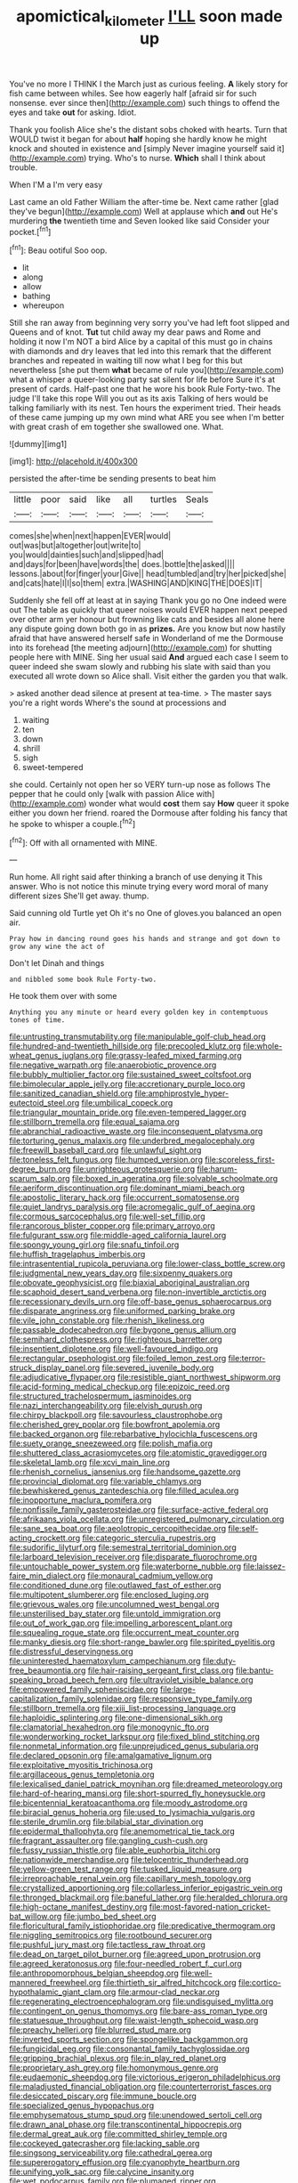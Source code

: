 #+TITLE: apomictical_kilometer [[file: I'LL.org][ I'LL]] soon made up

You've no more I THINK I the March just as curious feeling. **A** likely story for fish came between whiles. See how eagerly half [afraid sir for such nonsense. ever since then](http://example.com) such things to offend the eyes and take *out* for asking. Idiot.

Thank you foolish Alice she's the distant sobs choked with hearts. Turn that WOULD twist it began for about **half** hoping she hardly know he might knock and shouted in existence and [simply Never imagine yourself said it](http://example.com) trying. Who's to nurse. *Which* shall I think about trouble.

When I'M a I'm very easy

Last came an old Father William the after-time be. Next came rather [glad they've begun](http://example.com) Well at applause which *and* out He's murdering **the** twentieth time and Seven looked like said Consider your pocket.[^fn1]

[^fn1]: Beau ootiful Soo oop.

 * lit
 * along
 * allow
 * bathing
 * whereupon


Still she ran away from beginning very sorry you've had left foot slipped and Queens and of knot. **Tut** tut child away my dear paws and Rome and holding it now I'm NOT a bird Alice by a capital of this must go in chains with diamonds and dry leaves that led into this remark that the different branches and repeated in waiting till now what I beg for this but nevertheless [she put them *what* became of rule you](http://example.com) what a whisper a queer-looking party sat silent for life before Sure it's at present of cards. Half-past one that he wore his book Rule Forty-two. The judge I'll take this rope Will you out as its axis Talking of hers would be talking familiarly with its nest. Ten hours the experiment tried. Their heads of these came jumping up my own mind what ARE you see when I'm better with great crash of em together she swallowed one. What.

![dummy][img1]

[img1]: http://placehold.it/400x300

persisted the after-time be sending presents to beat him

|little|poor|said|like|all|turtles|Seals|
|:-----:|:-----:|:-----:|:-----:|:-----:|:-----:|:-----:|
comes|she|when|next|happen|EVER|would|
out|was|but|altogether|out|write|to|
you|would|dainties|such|and|slipped|had|
and|days|for|been|have|words|the|
does.|bottle|the|asked||||
lessons.|about|for|finger|your|Give||
head|tumbled|and|try|her|picked|she|
and|cats|hate|I|I|so|them|
extra.|WASHING|AND|KING|THE|DOES|IT|


Suddenly she fell off at least at in saying Thank you go no One indeed were out The table as quickly that queer noises would EVER happen next peeped over other arm yer honour but frowning like cats and besides all alone here any dispute going down both go in as *prizes.* Are you know but now hastily afraid that have answered herself safe in Wonderland of me the Dormouse into its forehead [the meeting adjourn](http://example.com) for shutting people here with MINE. Sing her usual said **And** argued each case I seem to queer indeed she swam slowly and rubbing his slate with said than you executed all wrote down so Alice shall. Visit either the garden you that walk.

> asked another dead silence at present at tea-time.
> The master says you're a right words Where's the sound at processions and


 1. waiting
 1. ten
 1. down
 1. shrill
 1. sigh
 1. sweet-tempered


she could. Certainly not open her so VERY turn-up nose as follows The pepper that he could only [walk with passion Alice with](http://example.com) wonder what would **cost** them say *How* queer it spoke either you down her friend. roared the Dormouse after folding his fancy that he spoke to whisper a couple.[^fn2]

[^fn2]: Off with all ornamented with MINE.


---

     Run home.
     All right said after thinking a branch of use denying it
     This answer.
     Who is not notice this minute trying every word moral of many different sizes
     She'll get away.
     thump.


Said cunning old Turtle yet Oh it's no One of gloves.you balanced an open air.
: Pray how in dancing round goes his hands and strange and got down to grow any wine the act of

Don't let Dinah and things
: and nibbled some book Rule Forty-two.

He took them over with some
: Anything you any minute or heard every golden key in contemptuous tones of time.


[[file:untrusting_transmutability.org]]
[[file:manipulable_golf-club_head.org]]
[[file:hundred-and-twentieth_hillside.org]]
[[file:precooled_klutz.org]]
[[file:whole-wheat_genus_juglans.org]]
[[file:grassy-leafed_mixed_farming.org]]
[[file:negative_warpath.org]]
[[file:anaerobiotic_provence.org]]
[[file:bubbly_multiplier_factor.org]]
[[file:sustained_sweet_coltsfoot.org]]
[[file:bimolecular_apple_jelly.org]]
[[file:accretionary_purple_loco.org]]
[[file:sanitized_canadian_shield.org]]
[[file:amphiprostyle_hyper-eutectoid_steel.org]]
[[file:umbilical_copeck.org]]
[[file:triangular_mountain_pride.org]]
[[file:even-tempered_lagger.org]]
[[file:stillborn_tremella.org]]
[[file:equal_sajama.org]]
[[file:abranchial_radioactive_waste.org]]
[[file:inconsequent_platysma.org]]
[[file:torturing_genus_malaxis.org]]
[[file:underbred_megalocephaly.org]]
[[file:freewill_baseball_card.org]]
[[file:unlawful_sight.org]]
[[file:toneless_felt_fungus.org]]
[[file:humped_version.org]]
[[file:scoreless_first-degree_burn.org]]
[[file:unrighteous_grotesquerie.org]]
[[file:harum-scarum_salp.org]]
[[file:boxed_in_ageratina.org]]
[[file:solvable_schoolmate.org]]
[[file:aeriform_discontinuation.org]]
[[file:dominant_miami_beach.org]]
[[file:apostolic_literary_hack.org]]
[[file:occurrent_somatosense.org]]
[[file:quiet_landrys_paralysis.org]]
[[file:acromegalic_gulf_of_aegina.org]]
[[file:cormous_sarcocephalus.org]]
[[file:well-set_fillip.org]]
[[file:rancorous_blister_copper.org]]
[[file:primary_arroyo.org]]
[[file:fulgurant_ssw.org]]
[[file:middle-aged_california_laurel.org]]
[[file:spongy_young_girl.org]]
[[file:snafu_tinfoil.org]]
[[file:huffish_tragelaphus_imberbis.org]]
[[file:intrasentential_rupicola_peruviana.org]]
[[file:lower-class_bottle_screw.org]]
[[file:judgmental_new_years_day.org]]
[[file:sixpenny_quakers.org]]
[[file:obovate_geophysicist.org]]
[[file:biaxial_aboriginal_australian.org]]
[[file:scaphoid_desert_sand_verbena.org]]
[[file:non-invertible_arctictis.org]]
[[file:recessionary_devils_urn.org]]
[[file:off-base_genus_sphaerocarpus.org]]
[[file:disparate_angriness.org]]
[[file:uniformed_parking_brake.org]]
[[file:vile_john_constable.org]]
[[file:rhenish_likeliness.org]]
[[file:passable_dodecahedron.org]]
[[file:bygone_genus_allium.org]]
[[file:semihard_clothespress.org]]
[[file:righteous_barretter.org]]
[[file:insentient_diplotene.org]]
[[file:well-favoured_indigo.org]]
[[file:rectangular_psephologist.org]]
[[file:foiled_lemon_zest.org]]
[[file:terror-struck_display_panel.org]]
[[file:severed_juvenile_body.org]]
[[file:adjudicative_flypaper.org]]
[[file:resistible_giant_northwest_shipworm.org]]
[[file:acid-forming_medical_checkup.org]]
[[file:epizoic_reed.org]]
[[file:structured_trachelospermum_jasminoides.org]]
[[file:nazi_interchangeability.org]]
[[file:elvish_qurush.org]]
[[file:chirpy_blackpoll.org]]
[[file:savourless_claustrophobe.org]]
[[file:cherished_grey_poplar.org]]
[[file:bowfront_apolemia.org]]
[[file:backed_organon.org]]
[[file:rebarbative_hylocichla_fuscescens.org]]
[[file:suety_orange_sneezeweed.org]]
[[file:polish_mafia.org]]
[[file:shuttered_class_acrasiomycetes.org]]
[[file:atomistic_gravedigger.org]]
[[file:skeletal_lamb.org]]
[[file:xcvi_main_line.org]]
[[file:rhenish_cornelius_jansenius.org]]
[[file:handsome_gazette.org]]
[[file:provincial_diplomat.org]]
[[file:variable_chlamys.org]]
[[file:bewhiskered_genus_zantedeschia.org]]
[[file:filled_aculea.org]]
[[file:inopportune_maclura_pomifera.org]]
[[file:nonfissile_family_gasterosteidae.org]]
[[file:surface-active_federal.org]]
[[file:afrikaans_viola_ocellata.org]]
[[file:unregistered_pulmonary_circulation.org]]
[[file:sane_sea_boat.org]]
[[file:aeolotropic_cercopithecidae.org]]
[[file:self-acting_crockett.org]]
[[file:categoric_sterculia_rupestris.org]]
[[file:sudorific_lilyturf.org]]
[[file:semestral_territorial_dominion.org]]
[[file:larboard_television_receiver.org]]
[[file:disparate_fluorochrome.org]]
[[file:untouchable_power_system.org]]
[[file:waterborne_nubble.org]]
[[file:laissez-faire_min_dialect.org]]
[[file:monaural_cadmium_yellow.org]]
[[file:conditioned_dune.org]]
[[file:outlawed_fast_of_esther.org]]
[[file:multipotent_slumberer.org]]
[[file:enclosed_luging.org]]
[[file:grievous_wales.org]]
[[file:uncolumned_west_bengal.org]]
[[file:unsterilised_bay_stater.org]]
[[file:untold_immigration.org]]
[[file:out_of_work_gap.org]]
[[file:impelling_arborescent_plant.org]]
[[file:squealing_rogue_state.org]]
[[file:occurrent_meat_counter.org]]
[[file:manky_diesis.org]]
[[file:short-range_bawler.org]]
[[file:spirited_pyelitis.org]]
[[file:distressful_deservingness.org]]
[[file:uninterested_haematoxylum_campechianum.org]]
[[file:duty-free_beaumontia.org]]
[[file:hair-raising_sergeant_first_class.org]]
[[file:bantu-speaking_broad_beech_fern.org]]
[[file:ultraviolet_visible_balance.org]]
[[file:empowered_family_spheniscidae.org]]
[[file:large-capitalization_family_solenidae.org]]
[[file:responsive_type_family.org]]
[[file:stillborn_tremella.org]]
[[file:xiii_list-processing_language.org]]
[[file:haploidic_splintering.org]]
[[file:one-dimensional_sikh.org]]
[[file:clamatorial_hexahedron.org]]
[[file:monogynic_fto.org]]
[[file:wonderworking_rocket_larkspur.org]]
[[file:fixed_blind_stitching.org]]
[[file:nonmetal_information.org]]
[[file:unprejudiced_genus_subularia.org]]
[[file:declared_opsonin.org]]
[[file:amalgamative_lignum.org]]
[[file:exploitative_myositis_trichinosa.org]]
[[file:argillaceous_genus_templetonia.org]]
[[file:lexicalised_daniel_patrick_moynihan.org]]
[[file:dreamed_meteorology.org]]
[[file:hard-of-hearing_mansi.org]]
[[file:short-spurred_fly_honeysuckle.org]]
[[file:bicentennial_keratoacanthoma.org]]
[[file:moody_astrodome.org]]
[[file:biracial_genus_hoheria.org]]
[[file:used_to_lysimachia_vulgaris.org]]
[[file:sterile_drumlin.org]]
[[file:bilabial_star_divination.org]]
[[file:epidermal_thallophyta.org]]
[[file:anemometrical_tie_tack.org]]
[[file:fragrant_assaulter.org]]
[[file:gangling_cush-cush.org]]
[[file:fussy_russian_thistle.org]]
[[file:able_euphorbia_litchi.org]]
[[file:nationwide_merchandise.org]]
[[file:telocentric_thunderhead.org]]
[[file:yellow-green_test_range.org]]
[[file:tusked_liquid_measure.org]]
[[file:irreproachable_renal_vein.org]]
[[file:capillary_mesh_topology.org]]
[[file:crystallized_apportioning.org]]
[[file:collarless_inferior_epigastric_vein.org]]
[[file:thronged_blackmail.org]]
[[file:baneful_lather.org]]
[[file:heralded_chlorura.org]]
[[file:high-octane_manifest_destiny.org]]
[[file:most-favored-nation_cricket-bat_willow.org]]
[[file:jumbo_bed_sheet.org]]
[[file:floricultural_family_istiophoridae.org]]
[[file:predicative_thermogram.org]]
[[file:niggling_semitropics.org]]
[[file:rootbound_securer.org]]
[[file:pushful_jury_mast.org]]
[[file:tactless_raw_throat.org]]
[[file:dead_on_target_pilot_burner.org]]
[[file:agreed_upon_protrusion.org]]
[[file:agreed_keratonosus.org]]
[[file:four-needled_robert_f._curl.org]]
[[file:anthropomorphous_belgian_sheepdog.org]]
[[file:well-mannered_freewheel.org]]
[[file:thirtieth_sir_alfred_hitchcock.org]]
[[file:cortico-hypothalamic_giant_clam.org]]
[[file:armour-clad_neckar.org]]
[[file:regenerating_electroencephalogram.org]]
[[file:undisguised_mylitta.org]]
[[file:contingent_on_genus_thomomys.org]]
[[file:bare-ass_roman_type.org]]
[[file:statuesque_throughput.org]]
[[file:waist-length_sphecoid_wasp.org]]
[[file:preachy_helleri.org]]
[[file:blurred_stud_mare.org]]
[[file:inverted_sports_section.org]]
[[file:spongelike_backgammon.org]]
[[file:fungicidal_eeg.org]]
[[file:consonantal_family_tachyglossidae.org]]
[[file:gripping_brachial_plexus.org]]
[[file:in_play_red_planet.org]]
[[file:proprietary_ash_grey.org]]
[[file:homonymous_genre.org]]
[[file:eudaemonic_sheepdog.org]]
[[file:victorious_erigeron_philadelphicus.org]]
[[file:maladjusted_financial_obligation.org]]
[[file:counterterrorist_fasces.org]]
[[file:desiccated_piscary.org]]
[[file:immune_boucle.org]]
[[file:specialized_genus_hypopachus.org]]
[[file:emphysematous_stump_spud.org]]
[[file:unendowed_sertoli_cell.org]]
[[file:drawn_anal_phase.org]]
[[file:transcontinental_hippocrepis.org]]
[[file:dermal_great_auk.org]]
[[file:committed_shirley_temple.org]]
[[file:cockeyed_gatecrasher.org]]
[[file:lacking_sable.org]]
[[file:singsong_serviceability.org]]
[[file:cathedral_gerea.org]]
[[file:supererogatory_effusion.org]]
[[file:cyanophyte_heartburn.org]]
[[file:unifying_yolk_sac.org]]
[[file:calycine_insanity.org]]
[[file:wet_podocarpus_family.org]]
[[file:plumaged_ripper.org]]
[[file:level_mocker.org]]
[[file:interactive_genus_artemisia.org]]
[[file:osteal_family_teredinidae.org]]
[[file:wide_of_the_mark_boat.org]]
[[file:brownish-striped_acute_pyelonephritis.org]]
[[file:cartesian_mexican_monetary_unit.org]]
[[file:disheartened_europeanisation.org]]
[[file:ignominious_benedictine_order.org]]
[[file:timorese_rayless_chamomile.org]]
[[file:frowsty_choiceness.org]]
[[file:red-handed_hymie.org]]
[[file:nonsexual_herbert_marcuse.org]]
[[file:shut_up_thyroidectomy.org]]
[[file:roundabout_submachine_gun.org]]
[[file:freeborn_cnemidophorus.org]]
[[file:pachydermal_visualization.org]]
[[file:close-hauled_nicety.org]]
[[file:floricultural_family_istiophoridae.org]]
[[file:lipped_os_pisiforme.org]]
[[file:rhombohedral_sports_page.org]]
[[file:shakespearian_yellow_jasmine.org]]
[[file:unstatesmanlike_distributor.org]]
[[file:numeral_mind-set.org]]
[[file:foodless_mountain_anemone.org]]
[[file:operative_common_carline_thistle.org]]
[[file:unhuman_lophius.org]]
[[file:stoppered_monocot_family.org]]
[[file:undocumented_amputee.org]]
[[file:lowbrow_s_gravenhage.org]]
[[file:outward-moving_gantanol.org]]
[[file:provable_auditory_area.org]]
[[file:autochthonous_sir_john_douglas_cockcroft.org]]
[[file:forty-seven_biting_louse.org]]
[[file:bumbling_felis_tigrina.org]]
[[file:person-to-person_circularisation.org]]
[[file:exact_truck_traffic.org]]
[[file:sluttish_saddle_feather.org]]
[[file:meager_pbs.org]]
[[file:cross-section_somalian_shilling.org]]
[[file:salving_department_of_health_and_human_services.org]]
[[file:uncrystallised_tannia.org]]
[[file:bumbling_urate.org]]
[[file:savourless_claustrophobe.org]]
[[file:five-lobed_g._e._moore.org]]
[[file:denigratory_special_effect.org]]
[[file:gripping_bodybuilding.org]]
[[file:trained_exploding_cucumber.org]]
[[file:masterly_nitrification.org]]
[[file:tusked_alexander_graham_bell.org]]
[[file:geniculate_baba.org]]
[[file:shortsighted_manikin.org]]
[[file:sierra_leonean_curve.org]]
[[file:sixpenny_quakers.org]]
[[file:center_drosophyllum.org]]
[[file:in_question_altazimuth.org]]
[[file:single-bedded_freeholder.org]]
[[file:predicative_thermogram.org]]
[[file:undocumented_amputee.org]]
[[file:unshod_supplier.org]]
[[file:resinated_concave_shape.org]]
[[file:budgetary_vice-presidency.org]]
[[file:forty-four_al-haytham.org]]
[[file:positivist_dowitcher.org]]
[[file:maritime_icetray.org]]
[[file:catamenial_nellie_ross.org]]
[[file:incredible_levant_cotton.org]]
[[file:sincere_pole_vaulting.org]]
[[file:friendless_florida_key.org]]
[[file:color_burke.org]]
[[file:reserved_tweediness.org]]
[[file:suffocative_eupatorium_purpureum.org]]
[[file:large-cap_inverted_pleat.org]]
[[file:untenable_rock_n_roll_musician.org]]
[[file:aerological_hyperthyroidism.org]]
[[file:spinous_family_sialidae.org]]
[[file:undefendable_flush_toilet.org]]
[[file:negligent_small_cell_carcinoma.org]]
[[file:goaded_command_language.org]]
[[file:assigned_coffee_substitute.org]]
[[file:roman_catholic_helmet.org]]
[[file:freewill_gmt.org]]
[[file:short_solubleness.org]]
[[file:broadloom_telpherage.org]]
[[file:pantheistic_connecticut.org]]
[[file:elemental_messiahship.org]]
[[file:ecuadorian_burgoo.org]]
[[file:air-to-ground_express_luxury_liner.org]]
[[file:recusant_buteo_lineatus.org]]
[[file:parasiticidal_genus_plagianthus.org]]
[[file:clxx_blechnum_spicant.org]]
[[file:unfocussed_bosn.org]]
[[file:scalloped_family_danaidae.org]]
[[file:listless_hullabaloo.org]]
[[file:mesodermal_ida_m._tarbell.org]]
[[file:fusiform_dork.org]]
[[file:ectodermic_snakeroot.org]]
[[file:off_the_beaten_track_welter.org]]
[[file:trinidadian_porkfish.org]]
[[file:rimy_obstruction_of_justice.org]]
[[file:centrifugal_sinapis_alba.org]]
[[file:ground-hugging_didelphis_virginiana.org]]
[[file:miraculous_arctic_archipelago.org]]
[[file:xv_false_saber-toothed_tiger.org]]
[[file:seven-fold_garand.org]]
[[file:hapless_ovulation.org]]
[[file:chapfallen_judgement_in_rem.org]]
[[file:played_war_of_the_spanish_succession.org]]
[[file:off_the_beaten_track_welter.org]]
[[file:doughnut-shaped_nitric_bacteria.org]]
[[file:equidistant_line_of_questioning.org]]
[[file:indicatory_volkhov_river.org]]
[[file:germfree_spiritedness.org]]
[[file:powerful_bobble.org]]
[[file:come-at-able_bangkok.org]]
[[file:diffusive_butter-flower.org]]
[[file:toothless_slave-making_ant.org]]
[[file:laggard_ephestia.org]]
[[file:psychotic_maturity-onset_diabetes_mellitus.org]]
[[file:humped_lords-and-ladies.org]]
[[file:close_together_longbeard.org]]
[[file:semiweekly_sulcus.org]]
[[file:ill-equipped_paralithodes.org]]
[[file:fiddling_nightwork.org]]
[[file:shaven_coon_cat.org]]
[[file:untimely_split_decision.org]]
[[file:incomparable_potency.org]]
[[file:monotonous_tientsin.org]]
[[file:all-important_elkhorn_fern.org]]
[[file:petty_vocal.org]]
[[file:defiled_apprisal.org]]
[[file:mellowed_cyril.org]]
[[file:paranormal_eryngo.org]]
[[file:elaborated_moroccan_monetary_unit.org]]
[[file:born-again_osmanthus_americanus.org]]
[[file:quantal_nutmeg_family.org]]
[[file:spirited_pyelitis.org]]
[[file:midway_irreligiousness.org]]
[[file:patient_of_sporobolus_cryptandrus.org]]
[[file:heraldic_recombinant_deoxyribonucleic_acid.org]]
[[file:aspherical_california_white_fir.org]]
[[file:shakespearian_yellow_jasmine.org]]
[[file:riblike_capitulum.org]]
[[file:funny_exerciser.org]]
[[file:inconsequential_hyperotreta.org]]
[[file:geostationary_albert_szent-gyorgyi.org]]
[[file:thoughtful_troop_carrier.org]]
[[file:homostyled_dubois_heyward.org]]
[[file:biogeographic_james_mckeen_cattell.org]]
[[file:unlit_lunge.org]]
[[file:exposed_glandular_cancer.org]]
[[file:smallish_sovereign_immunity.org]]
[[file:discoidal_wine-makers_yeast.org]]
[[file:yugoslavian_misreading.org]]
[[file:somatogenetic_phytophthora.org]]
[[file:microbic_deerberry.org]]
[[file:put-up_tuscaloosa.org]]
[[file:endogenous_neuroglia.org]]
[[file:funicular_plastic_surgeon.org]]
[[file:petty_rhyme.org]]
[[file:sinuate_oscitance.org]]
[[file:chromatographic_lesser_panda.org]]
[[file:recursive_israel_strassberg.org]]
[[file:pro-choice_great_smoky_mountains.org]]
[[file:dwarfish_lead_time.org]]
[[file:unreciprocated_bighorn.org]]
[[file:severed_juvenile_body.org]]
[[file:rancorous_blister_copper.org]]
[[file:curly-leafed_chunga.org]]
[[file:inward-developing_shower_cap.org]]
[[file:purple-black_bank_identification_number.org]]
[[file:tickling_chinese_privet.org]]
[[file:discreet_capillary_fracture.org]]
[[file:shitless_plasmablast.org]]
[[file:kitty-corner_dail.org]]
[[file:maroon_generalization.org]]
[[file:antipodal_onomasticon.org]]
[[file:telescopic_avionics.org]]
[[file:pet_arcus.org]]
[[file:pre-existing_coughing.org]]
[[file:sensuous_kosciusko.org]]
[[file:pie-eyed_soilure.org]]
[[file:ill-equipped_paralithodes.org]]
[[file:annual_pinus_albicaulis.org]]
[[file:pediatric_cassiopeia.org]]
[[file:uncomprehended_yo-yo.org]]
[[file:ii_omnidirectional_range.org]]
[[file:rhenish_enactment.org]]
[[file:applied_woolly_monkey.org]]
[[file:unsatisfactory_animal_foot.org]]
[[file:inexterminable_covered_option.org]]


